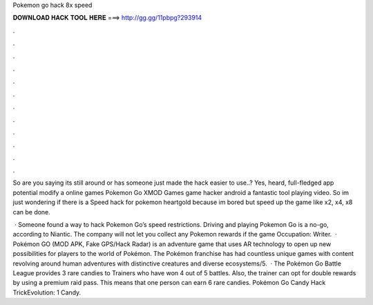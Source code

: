 Pokemon go hack 8x speed



𝐃𝐎𝐖𝐍𝐋𝐎𝐀𝐃 𝐇𝐀𝐂𝐊 𝐓𝐎𝐎𝐋 𝐇𝐄𝐑𝐄 ===> http://gg.gg/11pbpg?293914



.



.



.



.



.



.



.



.



.



.



.



.

So are you saying its still around or has someone just made the hack easier to use..? Yes, heard, full-fledged app potential modify a online games Pokemon Go  XMOD Games game hacker android a fantastic tool playing video. So im just wondering if there is a Speed hack for pokemon heartgold because im bored but speed up the game like x2, x4, x8 can be done.

 · Someone found a way to hack Pokemon Go’s speed restrictions. Driving and playing Pokemon Go is a no-go, according to Niantic. The company will not let you collect any Pokemon rewards if the game Occupation: Writer.  · Pokémon GO (MOD APK, Fake GPS/Hack Radar) is an adventure game that uses AR technology to open up new possibilities for players to the world of Pokémon. The Pokémon franchise has had countless unique games with content revolving around human adventures with distinctive creatures and diverse ecosystems/5.  · The Pokémon Go Battle League provides 3 rare candies to Trainers who have won 4 out of 5 battles. Also, the trainer can opt for double rewards by using a premium raid pass. This means that one person can earn 6 rare candies. Pokémon Go Candy Hack TrickEvolution: 1 Candy.
